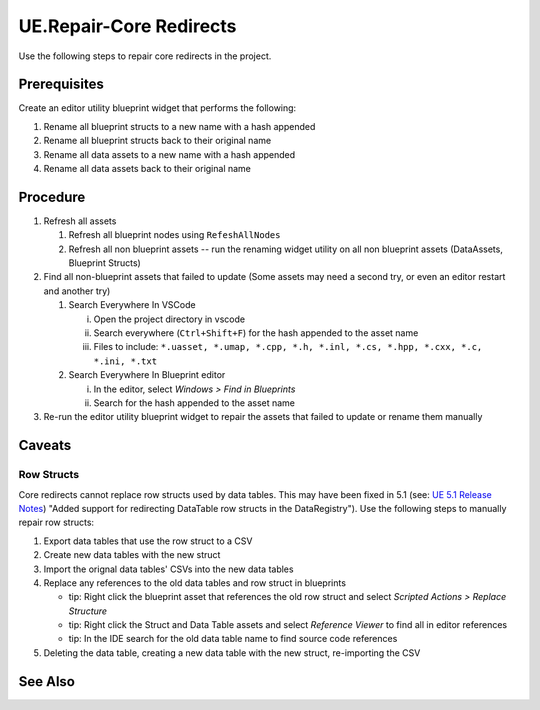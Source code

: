 UE.Repair-Core Redirects
========================

Use the following steps to repair core redirects in the project.

Prerequisites
-------------
Create an editor utility blueprint widget that performs the following:

1. Rename all blueprint structs to a new name with a hash appended
2. Rename all blueprint structs back to their original name
3. Rename all data assets to a new name with a hash appended
4. Rename all data assets back to their original name

Procedure
---------
1. Refresh all assets
   
   1. Refresh all blueprint nodes using ``RefeshAllNodes``
   2. Refresh all non blueprint assets -- run the renaming widget utility on all non blueprint assets (DataAssets, Blueprint Structs)

2. Find all non-blueprint assets that failed to update (Some assets may need a second try, or even an editor restart and another try)

   1. Search Everywhere In VSCode

      i. Open the project directory in vscode
      ii. Search everywhere (``Ctrl+Shift+F``) for the hash appended to the asset name
      iii. Files to include: ``*.uasset, *.umap, *.cpp, *.h, *.inl, *.cs, *.hpp, *.cxx, *.c, *.ini, *.txt``

   2. Search Everywhere In Blueprint editor

      i. In the editor, select `Windows > Find in Blueprints`
      ii. Search for the hash appended to the asset name

3. Re-run the editor utility blueprint widget to repair the assets that failed to update or rename them manually

Caveats
-------

Row Structs
+++++++++++
Core redirects cannot replace row structs used by data tables. This may have been fixed in 5.1 (see: `UE 5.1 Release Notes <https://docs.unrealengine.com/5.1/en-US/unreal-engine-5.1-release-notes/>`_) "Added support for redirecting DataTable row structs in the DataRegistry"). 
Use the following steps to manually repair row structs:

1. Export data tables that use the row struct to a CSV
2. Create new data tables with the new struct
3. Import the orignal data tables' CSVs into the new data tables
4. Replace any references to the old data tables and row struct in blueprints 

   - tip: Right click the blueprint asset that references the old row struct and select `Scripted Actions > Replace Structure`
   - tip: Right click the Struct and Data Table assets and select `Reference Viewer` to find all in editor references
   - tip: In the IDE search for the old data table name to find source code references
   
5. Deleting the data table, creating a new data table with the new struct, re-importing the CSV

See Also
--------
.. card::

   **External Links**
   
   https://docs.unrealengine.com/4.26/en-US/ProgrammingAndScripting/ProgrammingWithCPP/Assets/CoreRedirects/